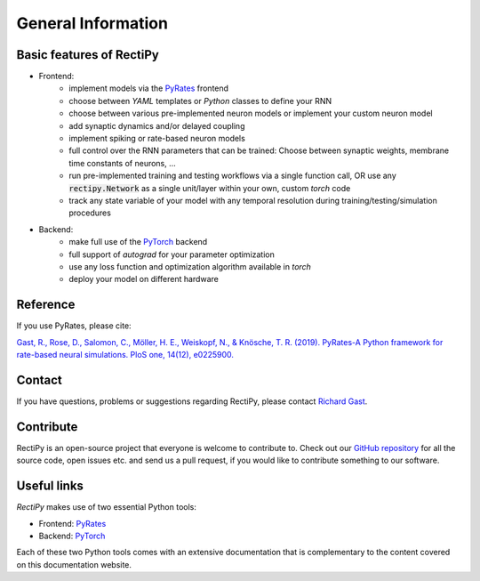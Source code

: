 *******************
General Information
*******************

Basic features of RectiPy
-------------------------

- Frontend:
   - implement models via the `PyRates <https://github.com/pyrates-neuroscience/PyRates>`_ frontend
   - choose between `YAML` templates or `Python` classes to define your RNN
   - choose between various pre-implemented neuron models or implement your custom neuron model
   - add synaptic dynamics and/or delayed coupling
   - implement spiking or rate-based neuron models
   - full control over the RNN parameters that can be trained: Choose between synaptic weights, membrane time constants of neurons, ...
   - run pre-implemented training and testing workflows via a single function call, OR use any :code:`rectipy.Network` as a single unit/layer within your own, custom `torch` code
   - track any state variable of your model with any temporal resolution during training/testing/simulation procedures

- Backend:
   - make full use of the `PyTorch <https://pytorch.org/>`_ backend
   - full support of `autograd` for your parameter optimization
   - use any loss function and optimization algorithm available in `torch`
   - deploy your model on different hardware

Reference
---------

If you use PyRates, please cite:

`Gast, R., Rose, D., Salomon, C., Möller, H. E., Weiskopf, N., & Knösche, T. R. (2019). PyRates-A Python framework for rate-based neural simulations. PloS one, 14(12), e0225900. <https://doi.org/10.1371/journal.pone.0225900>`_

Contact
-------

If you have questions, problems or suggestions regarding RectiPy, please contact `Richard Gast <https://www.richardgast.me>`_.

Contribute
----------

RectiPy is an open-source project that everyone is welcome to contribute to. Check out our `GitHub repository <https://github.com/pyrates-neuroscience/RectiPy>`_
for all the source code, open issues etc. and send us a pull request, if you would like to contribute something to our software.

Useful links
------------

`RectiPy` makes use of two essential Python tools:

- Frontend: `PyRates <https://github.com/pyrates-neuroscience/PyRates>`_
- Backend: `PyTorch <https://pytorch.org/>`_

Each of these two Python tools comes with an extensive documentation that is complementary to the content covered on this documentation website.
